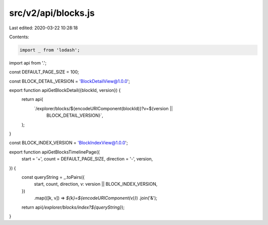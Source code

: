 src/v2/api/blocks.js
====================

Last edited: 2020-03-22 10:28:18

Contents:

.. code-block:: js

    import _ from 'lodash';

import api from '.';

const DEFAULT_PAGE_SIZE = 100;

const BLOCK_DETAIL_VERSION = 'BlockDetailView@1.0.0';

export function apiGetBlockDetail({blockId, version}) {
  return api(
    `/explorer/blocks/${encodeURIComponent(blockId)}?v=${version ||
      BLOCK_DETAIL_VERSION}`,
  );
}

const BLOCK_INDEX_VERSION = 'BlockIndexView@1.0.0';

export function apiGetBlocksTimelinePage({
  start = '+',
  count = DEFAULT_PAGE_SIZE,
  direction = '-',
  version,
}) {
  const queryString = _.toPairs({
    start,
    count,
    direction,
    v: version || BLOCK_INDEX_VERSION,
  })
    .map(([k, v]) => `${k}=${encodeURIComponent(v)}`)
    .join('&');

  return api(`/explorer/blocks/index?${queryString}`);
}


